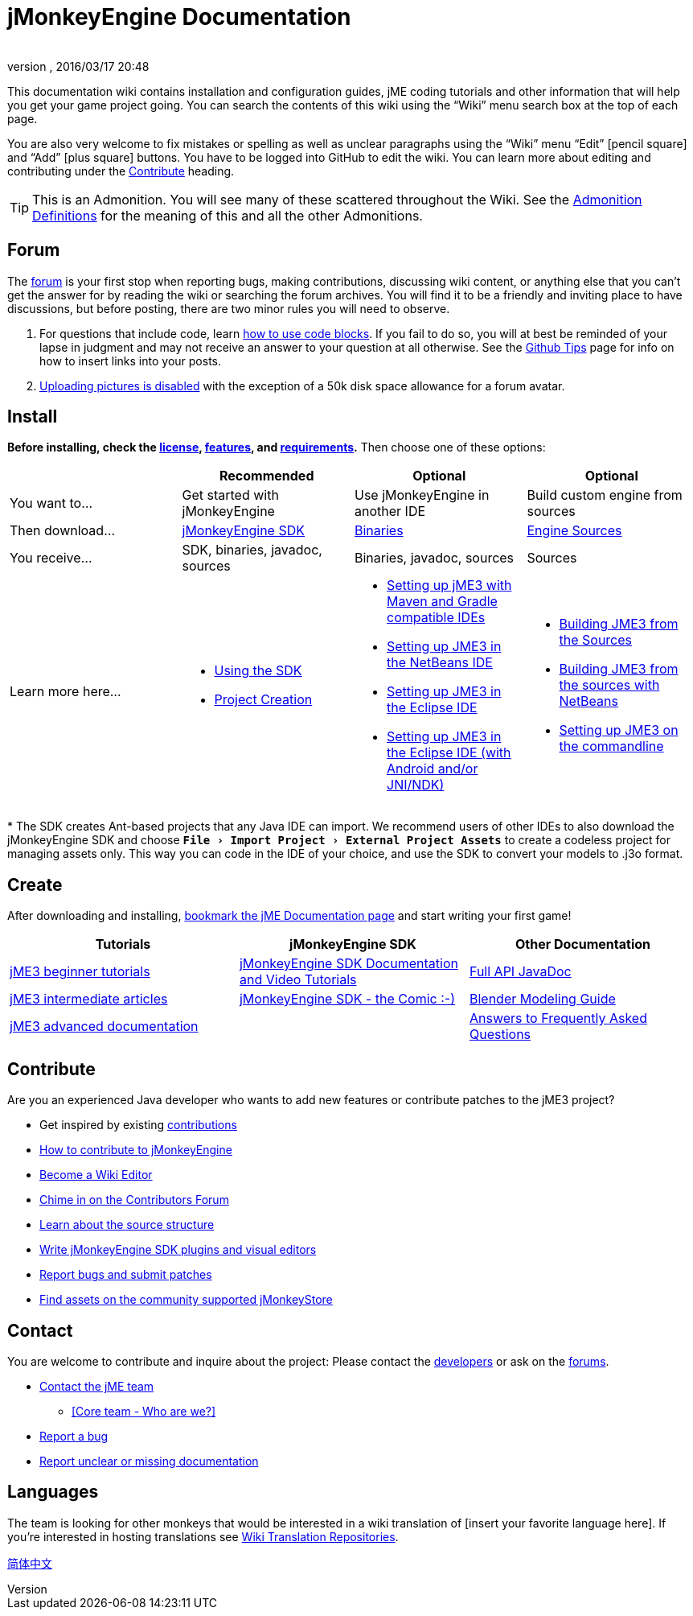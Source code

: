 = jMonkeyEngine Documentation
:author:
:revnumber:
:revdate: 2016/03/17 20:48
:experimental:
:keywords: documentation, sdk, install
ifdef::env-github,env-browser[:outfilesuffix: .adoc]


This documentation wiki contains installation and configuration guides, jME coding tutorials and other information that will help you get your game project going. You can search the contents of this wiki using the "`Wiki`" menu search box at the top of each page.

You are also very welcome to fix mistakes or spelling as well as unclear paragraphs using the "`Wiki`" menu "`Edit`" icon:pencil-square[role="blue"] and "`Add`" icon:plus-square[role="blue"] buttons. You have to be logged into GitHub to edit the wiki. You can learn more about editing and contributing under the <<documentation#contribute#,Contribute>> heading.

TIP: This is an Admonition. You will see many of these scattered throughout the Wiki. See the <<wiki/admonitions#,Admonition Definitions>> for the meaning of this and all the other Admonitions.

== Forum

The link:http://hub.jmonkeyengine.org/[forum] is your first stop when reporting bugs, making contributions, discussing wiki content, or anything else that you can't get the answer for by reading the wiki or searching the forum archives. You will find it to be a friendly and inviting place to have discussions, but before posting, there are two minor rules you will need to observe.

.  For questions that include code, learn link:https://hub.jmonkeyengine.org/t/how-to-type-code-blocks/31155[how to use code blocks]. If you fail to do so, you will at best be reminded of your lapse in judgment and may not receive an answer to your question at all otherwise. See the <<github_tips#,Github Tips>> page for info on how to insert links into your posts.
.  link:https://hub.jmonkeyengine.org/t/uploading-pictures-and-changing-avatars-is-disabled/39520[Uploading pictures is disabled] with the exception of a 50k disk space allowance for a forum avatar.


== Install

*Before installing, check the <<bsd_license#,license>>, <<jme3/features#,features>>, and <<jme3/requirements#,requirements>>.* Then choose one of these options:
[cols="4", options="header"]
|===

a|
<a| Recommended
<a| Optional
<a| Optional

a| You want to…
a| Get started with jMonkeyEngine
a| Use jMonkeyEngine in another IDE
a| Build custom engine from sources

a| Then download…
a| link:https://github.com/jMonkeyEngine/sdk/releases[jMonkeyEngine SDK]
a| link:https://github.com/jMonkeyEngine/jmonkeyengine/releases[Binaries]
a| link:https://github.com/jMonkeyEngine/jmonkeyengine[Engine Sources]

a| You receive…
a| SDK, binaries, javadoc, sources
a| Binaries, javadoc, sources
a| Sources

a| Learn more here…
a|
* <<sdk#,Using the SDK>>
* <<sdk/project_creation#,Project Creation>>
a|
* <<jme3/maven#,Setting up jME3 with Maven and Gradle compatible IDEs>>
* <<jme3/setting_up_netbeans_and_jme3#,Setting up JME3 in the NetBeans IDE>>
* <<jme3/setting_up_jme3_in_eclipse#,Setting up JME3 in the Eclipse IDE>>
* <<jme3/eclipse_jme3_android_jnindk#,Setting up JME3 in the Eclipse IDE (with Android and/or JNI/NDK)>>
a|
* <<jme3/build_from_sources#,Building JME3 from the Sources>>
* <<jme3/build_jme3_sources_with_netbeans#,Building JME3 from the sources with NetBeans>>
* <<jme3/simpleapplication_from_the_commandline#,Setting up JME3 on the commandline>>
|===

pass:[*] The SDK creates Ant-based projects that any Java IDE can import. We recommend users of other IDEs to also download the jMonkeyEngine SDK and choose `menu:File[Import Project > External Project Assets]` to create a codeless project for managing assets only. This way you can code in the IDE of your choice, and use the SDK to convert your models to .j3o format.


== Create

After downloading and installing, <<jme3#,bookmark the jME Documentation page>> and start writing your first game!
[cols="3", options="header"]
|===

a| Tutorials
a| jMonkeyEngine SDK
a| Other Documentation

a| <<jme3#tutorials-for-beginners,jME3 beginner tutorials>>
a| <<sdk#,jMonkeyEngine SDK Documentation and Video Tutorials>>
a| link:{link-javadoc}[Full API JavaDoc]

a| <<jme3#documentation-for-intermediate-users,jME3 intermediate articles>>
a| <<sdk/comic#,jMonkeyEngine SDK - the Comic :-)>>
a| <<jme3/external/blender#,Blender Modeling Guide>>

a| <<jme3#documentation-for-advanced-users,jME3 advanced documentation>>
<a|
a| <<jme3/faq#,Answers to Frequently Asked Questions>>

|===


== Contribute

Are you an experienced Java developer who wants to add new features or contribute patches to the jME3 project?

*  Get inspired by existing <<jme3/contributions#,contributions>>
*  link:https://github.com/jMonkeyEngine/jmonkeyengine/blob/master/CONTRIBUTING.md[How to contribute to jMonkeyEngine]
*  link:https://github.com/jMonkeyEngine/wiki#jmonkeyengine-documentation[Become a Wiki Editor]
*  link:http://hub.jmonkeyengine.org/c/contribution-depot-jme3[Chime in on the Contributors Forum]
*  <<jme3/jme3_source_structure#,Learn about the source structure>>
*  <<sdk#development,Write jMonkeyEngine SDK plugins and visual editors>>
*  <<report_bugs#,Report bugs and submit patches>>
* link:https://jmonkeystore.com/[Find assets on the community supported jMonkeyStore]

== Contact

You are welcome to contribute and inquire about the project: Please contact the link:https://hub.jmonkeyengine.org/badges/103/core-developer[developers] or ask on the link:http://hub.jmonkeyengine.org/[forums].

*  link:https://hub.jmonkeyengine.org/badges/103/core-developer[Contact the jME team]
**  <<team#,[Core team - Who are we?]>>

*  <<report_bugs#,Report a bug>>
*  link:http://hub.jmonkeyengine.org/c/documentation-jme3[Report unclear or missing documentation]

== Languages

The team is looking for other monkeys that would be interested in a wiki translation of [insert your favorite language here]. If you're interested in hosting translations see <<wiki\wiki_translation.adoc#,Wiki Translation Repositories>>.

link:http://www.jmecn.net/wiki/[简体中文]
